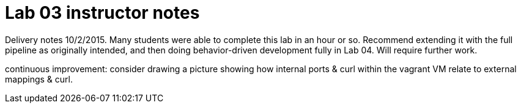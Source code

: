 = Lab 03 instructor notes

Delivery notes 10/2/2015. Many students were able to complete this lab in an hour or so. Recommend extending it with the full pipeline as originally intended, and then doing behavior-driven development fully in Lab 04. Will require further work.

continuous improvement: consider drawing a picture showing how internal ports & curl within the vagrant VM relate to external mappings & curl.
